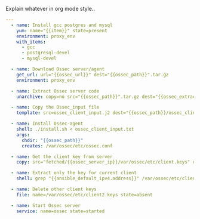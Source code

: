 
#+PROPERTY: session *scratch*
#+PROPERTY: results output
#+PROPERTY: tangle ../build/roles/ossec-client/tasks/main.yml
#+PROPERTY: exports code

Explain whatever in org mode style..

#+BEGIN_SRC YAML
---
  - name: Install gcc postgres and mysql
    yum: name="{{item}}" state=present
    environment: proxy_env
    with_items:
      - gcc
      - postgresql-devel
      - mysql-devel
  
  - name: Download Ossec server/agent 
    get_url: url="{{ossec_url}}" dest="{{ossec_path}}".tar.gz
    environment: proxy_env
 
  - name: Extract Ossec server code
    unarchive: copy=no src="{{ossec_path}}".tar.gz dest="{{ossec_extract_path}}" creates="{{ossec_path}}"
 
  - name: Copy the Ossec_input file
    template: src=ossec_client_input.j2 dest="{{ossec_path}}/ossec_client_input.txt"
 
  - name: Install Ossec-agent
    shell: ./install.sh < ossec_client_input.txt 
    args:
      chdir: "{{ossec_path}}"
      creates: /var/ossec/etc/ossec.conf
 
  - name: Get the client key from server
    copy: src="fetched/{{ossec_server_ip}}/var/ossec/etc/client.keys" dest=/var/ossec/etc/client2.keys  
 
  - name: Extract only the key for current client
    shell: grep "{{ansible_default_ipv4.address}}" /var/ossec/etc/client2.keys > /var/ossec/etc/client.keys
 
  - name: Delete other client keys   
    file: name=/var/ossec/etc/client2.keys state=absent
 
  - name: Start Ossec server
    service: name=ossec state=started
#+END_SRC
